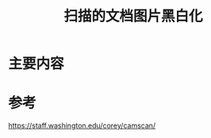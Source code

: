 #+title: 扫描的文档图片黑白化
#+roam_tags: 
#+roam_alias: 

* 主要内容


* 参考
https://staff.washington.edu/corey/camscan/
